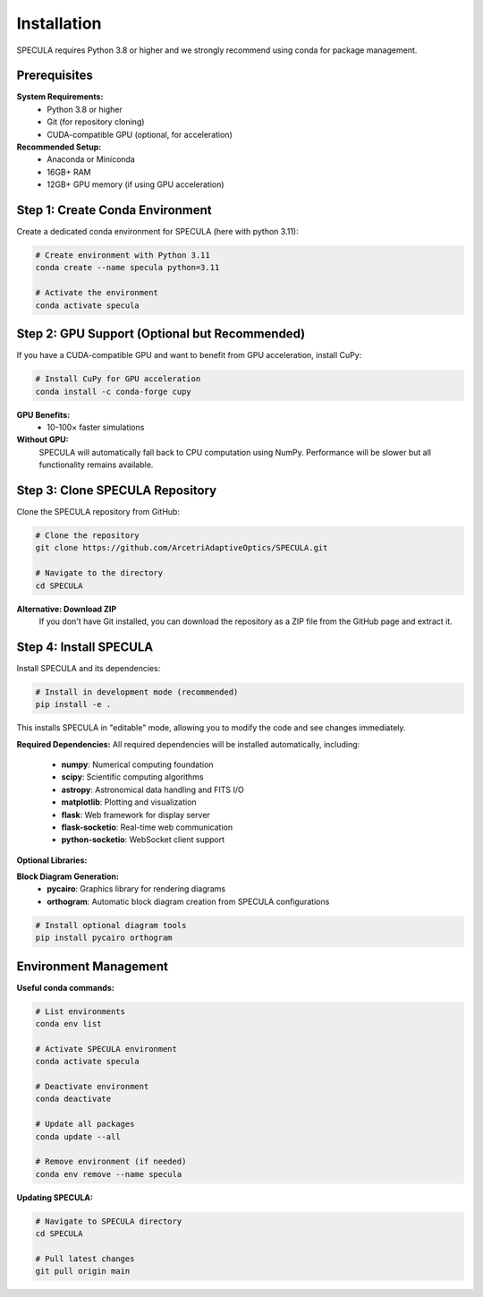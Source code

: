 Installation
============

SPECULA requires Python 3.8 or higher and we strongly recommend using conda for package management.

Prerequisites
-------------

**System Requirements:**
   * Python 3.8 or higher
   * Git (for repository cloning)
   * CUDA-compatible GPU (optional, for acceleration)

**Recommended Setup:**
   * Anaconda or Miniconda
   * 16GB+ RAM
   * 12GB+ GPU memory (if using GPU acceleration)

Step 1: Create Conda Environment
--------------------------------

Create a dedicated conda environment for SPECULA (here with python 3.11):

.. code-block:: bash

   # Create environment with Python 3.11
   conda create --name specula python=3.11
   
   # Activate the environment
   conda activate specula

Step 2: GPU Support (Optional but Recommended)
----------------------------------------------

If you have a CUDA-compatible GPU and want to benefit from GPU acceleration, install CuPy:

.. code-block:: bash

   # Install CuPy for GPU acceleration
   conda install -c conda-forge cupy

**GPU Benefits:**
   * 10-100× faster simulations

**Without GPU:**
   SPECULA will automatically fall back to CPU computation using NumPy. Performance will be slower but all functionality remains available.

Step 3: Clone SPECULA Repository
--------------------------------

Clone the SPECULA repository from GitHub:

.. code-block:: bash

   # Clone the repository
   git clone https://github.com/ArcetriAdaptiveOptics/SPECULA.git
   
   # Navigate to the directory
   cd SPECULA

**Alternative: Download ZIP**
   If you don't have Git installed, you can download the repository as a ZIP file from the GitHub page and extract it.

Step 4: Install SPECULA
-----------------------

Install SPECULA and its dependencies:

.. code-block:: bash

   # Install in development mode (recommended)
   pip install -e .


This installs SPECULA in "editable" mode, allowing you to modify the code and see changes immediately.

**Required Dependencies:**
All required dependencies will be installed automatically, including:
   * **numpy**: Numerical computing foundation
   * **scipy**: Scientific computing algorithms  
   * **astropy**: Astronomical data handling and FITS I/O
   * **matplotlib**: Plotting and visualization
   * **flask**: Web framework for display server
   * **flask-socketio**: Real-time web communication
   * **python-socketio**: WebSocket client support

**Optional Libraries:**

**Block Diagram Generation:**
   * **pycairo**: Graphics library for rendering diagrams
   * **orthogram**: Automatic block diagram creation from SPECULA configurations

.. code-block:: bash

   # Install optional diagram tools
   pip install pycairo orthogram

Environment Management
----------------------

**Useful conda commands:**

.. code-block:: bash

   # List environments
   conda env list
   
   # Activate SPECULA environment
   conda activate specula
   
   # Deactivate environment
   conda deactivate
   
   # Update all packages
   conda update --all
   
   # Remove environment (if needed)
   conda env remove --name specula

**Updating SPECULA:**

.. code-block:: bash

   # Navigate to SPECULA directory
   cd SPECULA
   
   # Pull latest changes
   git pull origin main
